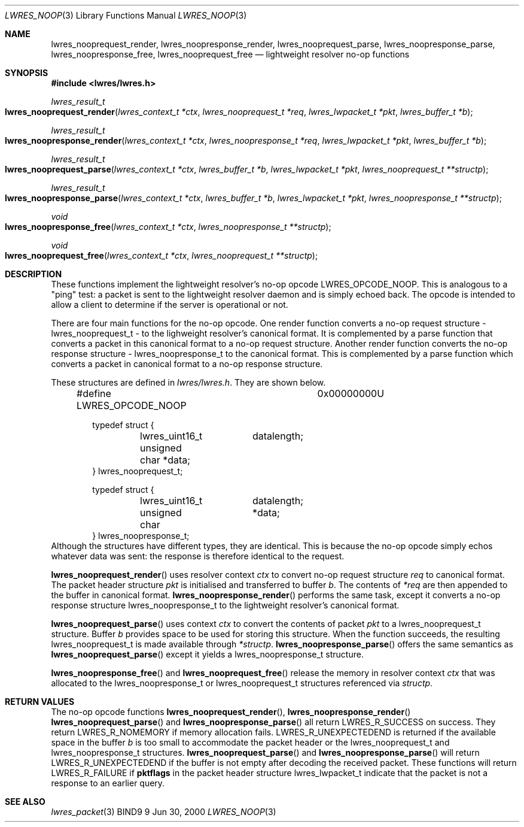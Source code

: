 .\" Copyright (C) 2000  Internet Software Consortium.
.\" 
.\" Permission to use, copy, modify, and distribute this software for any
.\" purpose with or without fee is hereby granted, provided that the above
.\" copyright notice and this permission notice appear in all copies.
.\" 
.\" THE SOFTWARE IS PROVIDED "AS IS" AND INTERNET SOFTWARE CONSORTIUM
.\" DISCLAIMS ALL WARRANTIES WITH REGARD TO THIS SOFTWARE INCLUDING ALL
.\" IMPLIED WARRANTIES OF MERCHANTABILITY AND FITNESS. IN NO EVENT SHALL
.\" INTERNET SOFTWARE CONSORTIUM BE LIABLE FOR ANY SPECIAL, DIRECT,
.\" INDIRECT, OR CONSEQUENTIAL DAMAGES OR ANY DAMAGES WHATSOEVER RESULTING
.\" FROM LOSS OF USE, DATA OR PROFITS, WHETHER IN AN ACTION OF CONTRACT,
.\" NEGLIGENCE OR OTHER TORTIOUS ACTION, ARISING OUT OF OR IN CONNECTION
.\" WITH THE USE OR PERFORMANCE OF THIS SOFTWARE.
.\" 
.\" $Id: lwres_noop.3,v 1.2 2000/07/27 09:45:28 tale Exp $
.\" 
.Dd Jun 30, 2000
.Dt LWRES_NOOP 3
.Os BIND9 9
.ds vT BIND9 Programmer's Manual
.Sh NAME
.Nm lwres_nooprequest_render ,
.Nm lwres_noopresponse_render ,
.Nm lwres_nooprequest_parse ,
.Nm lwres_noopresponse_parse ,
.Nm lwres_noopresponse_free ,
.Nm lwres_nooprequest_free
.Nd lightweight resolver no-op functions
.Sh SYNOPSIS
.Fd #include <lwres/lwres.h>
.Fd 
.Ft lwres_result_t
.Fo lwres_nooprequest_render
.Fa "lwres_context_t *ctx"
.Fa "lwres_nooprequest_t *req"
.Fa "lwres_lwpacket_t *pkt"
.Fa "lwres_buffer_t *b"
.Fc
.Ft lwres_result_t
.Fo lwres_noopresponse_render
.Fa "lwres_context_t *ctx"
.Fa "lwres_noopresponse_t *req"
.Fa "lwres_lwpacket_t *pkt"
.Fa "lwres_buffer_t *b"
.Fc
.Ft lwres_result_t
.Fo lwres_nooprequest_parse
.Fa "lwres_context_t *ctx"
.Fa "lwres_buffer_t *b"
.Fa "lwres_lwpacket_t *pkt"
.Fa "lwres_nooprequest_t **structp"
.Fc
.Ft lwres_result_t
.Fo lwres_noopresponse_parse
.Fa "lwres_context_t *ctx"
.Fa "lwres_buffer_t *b"
.Fa "lwres_lwpacket_t *pkt"
.Fa "lwres_noopresponse_t **structp"
.Fc
.Ft void
.Fo lwres_noopresponse_free
.Fa "lwres_context_t *ctx"
.Fa "lwres_noopresponse_t **structp"
.Fc
.Ft void
.Fo lwres_nooprequest_free
.Fa "lwres_context_t *ctx"
.Fa "lwres_nooprequest_t **structp"
.Fc
.Sh DESCRIPTION
These functions implement the lightweight resolver's no-op opcode
.Dv LWRES_OPCODE_NOOP .
This is analogous to a \*qping\*q test: a packet is sent to the
lightweight resolver daemon and is simply echoed back.
The opcode is intended to allow a client to determine if the server is
operational or not.
.Pp
There are four main functions for the no-op opcode.
One render function converts a no-op request structure -
.Dv lwres_nooprequest_t -
to the lighweight resolver's canonical format.
It is complemented by a parse function that converts a packet in this
canonical format to a no-op request structure.
Another render function converts the no-op response structure -
.Dv lwres_noopresponse_t
to the canonical format.
This is complemented by a parse function which converts a packet in
canonical format to a no-op response structure.
.Pp
These structures are defined in
.Pa lwres/lwres.h .
They are shown below.
.Bd -literal -offset indent
#define LWRES_OPCODE_NOOP	0x00000000U

typedef struct {
	lwres_uint16_t	datalength;
	unsigned char   *data;
} lwres_nooprequest_t;

typedef struct {
	lwres_uint16_t	datalength;
	unsigned char	*data;
} lwres_noopresponse_t;
.Ed
Although the structures have different types, they are identical.
This is because the no-op opcode simply echos whatever data was sent:
the response is therefore identical to the request.
.Pp
.Fn lwres_nooprequest_render
uses resolver context
.Fa ctx
to convert no-op request structure
.Fa req
to canonical format.
The packet header structure
.Fa pkt
is initialised and transferred to
buffer
.Fa b .
The contents of
.Fa *req
are then appended to the buffer in canonical format.
.Fn lwres_noopresponse_render
performs the same task, except it converts a no-op response structure
.Dv lwres_noopresponse_t
to the lightweight resolver's canonical format.
.Pp
.Fn lwres_nooprequest_parse
uses context
.Fa ctx
to convert the contents of packet
.Fa pkt
to a 
.Dv lwres_nooprequest_t
structure.
Buffer
.Fa b
provides space to be used for storing this structure.
When the function succeeds, the resulting
.Dv lwres_nooprequest_t
is made available through
.Fa *structp .
.Fn lwres_noopresponse_parse
offers the same semantics as
.Fn lwres_nooprequest_parse
except it yields a
.Dv lwres_noopresponse_t
structure.
.Pp
.Fn lwres_noopresponse_free
and
.Fn lwres_nooprequest_free
release the memory in resolver context
.Fa ctx
that was allocated to the
.Dv lwres_noopresponse_t
or
.Dv lwres_nooprequest_t
structures referenced via
.Fa structp .
.Sh RETURN VALUES
The no-op opcode functions
.Fn lwres_nooprequest_render ,
.Fn lwres_noopresponse_render
.Fn lwres_nooprequest_parse
and
.Fn lwres_noopresponse_parse
all return
.Er LWRES_R_SUCCESS
on success.
They return
.Er LWRES_R_NOMEMORY
if memory allocation fails.
.Er LWRES_R_UNEXPECTEDEND
is returned if the available space in the buffer
.Fa b
is too small to accommodate the packet header or the
.Dv lwres_nooprequest_t 
and
.Dv lwres_noopresponse_t
structures.
.Fn lwres_nooprequest_parse
and
.Fn lwres_noopresponse_parse
will return
.Er LWRES_R_UNEXPECTEDEND
if the buffer is not empty after decoding the received packet.
These functions will return
.Er LWRES_R_FAILURE
if
.Li pktflags
in the packet header structure
.Dv lwres_lwpacket_t
indicate that the packet is not a response to an earlier query.
.Sh SEE ALSO
.Xr lwres_packet 3 
